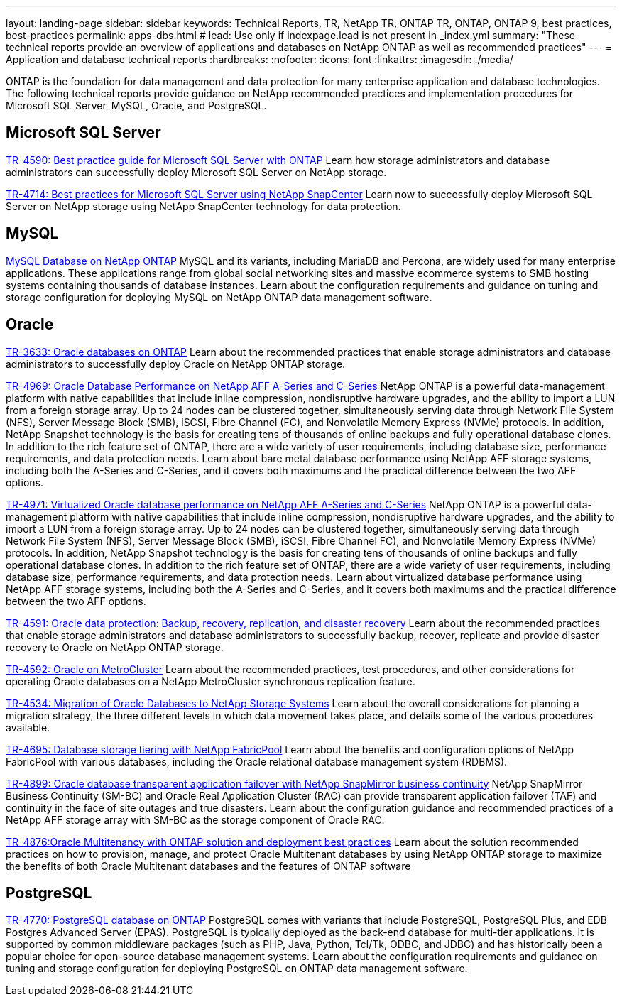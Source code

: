 ---
layout: landing-page
sidebar: sidebar
keywords: Technical Reports, TR, NetApp TR, ONTAP TR, ONTAP, ONTAP 9, best practices, best-practices
permalink: apps-dbs.html
# lead: Use only if indexpage.lead is not present in _index.yml
summary: "These technical reports provide an overview of applications and databases on NetApp ONTAP as well as recommended practices"
---
= Application and database technical reports
:hardbreaks:
:nofooter:
:icons: font
:linkattrs:
:imagesdir: ./media/

[.lead]
ONTAP is the foundation for data management and data protection for many enterprise application and database technologies. The following technical reports provide guidance on NetApp recommended practices and implementation procedures for Microsoft SQL Server, MySQL, Oracle, and PostgreSQL.

== Microsoft SQL Server
link:https://www.netapp.com/pdf.html?item=/media/8585-tr4590.pdf[TR-4590: Best practice guide for Microsoft SQL Server with ONTAP^]
Learn how storage administrators and database administrators can successfully deploy Microsoft SQL Server on NetApp storage.

link:https://www.netapp.com/pdf.html?item=/media/12400-tr4714.pdf[TR-4714: Best practices for Microsoft SQL Server using NetApp SnapCenter^]
Learn now to successfully deploy Microsoft SQL Server on NetApp storage using NetApp SnapCenter technology for data protection.

== MySQL
link:https://www.netapp.com/pdf.html?item=/media/16423-tr-4722pdf.pdf[MySQL Database on NetApp ONTAP^]
MySQL and its variants, including MariaDB and Percona, are widely used for many enterprise applications. These applications range from global social networking sites and massive ecommerce systems to SMB hosting systems containing thousands of database instances. Learn about the configuration requirements and guidance on tuning and storage configuration for deploying MySQL on NetApp ONTAP data management software.

== Oracle
link:https://www.netapp.com/pdf.html?item=/media/8744-tr3633pdf.pdf[TR-3633: Oracle databases on ONTAP^]
Learn about the recommended practices that enable storage administrators and database administrators to successfully deploy Oracle on NetApp ONTAP storage.

link:https://www.netapp.com/pdf.html?item=/media/85630-tr-4969.pdf[TR-4969: Oracle Database Performance on NetApp AFF A-Series and C-Series^]
NetApp ONTAP is a powerful data-management platform with native capabilities that include inline compression, nondisruptive hardware upgrades, and the ability to import a LUN from a foreign storage array. Up to 24 nodes can be clustered together, simultaneously serving data through Network File System (NFS), Server Message Block (SMB), iSCSI, Fibre Channel (FC), and Nonvolatile Memory Express (NVMe) protocols. In addition, NetApp Snapshot technology is the basis for creating tens of thousands of online backups and fully operational database clones. In addition to the rich feature set of ONTAP, there are a wide variety of user requirements, including database size, performance requirements, and data protection needs. Learn about bare metal database performance using NetApp AFF storage systems, including both the A-Series and C-Series, and it covers both maximums and the practical difference between the two AFF options.

link:https://www.netapp.com/pdf.html?item=/media/85629-tr-4971.pdf[TR-4971: Virtualized Oracle database performance on NetApp AFF A-Series and C-Series^]
NetApp ONTAP is a powerful data-management platform with native capabilities that include inline compression, nondisruptive hardware upgrades, and the ability to import a LUN from a foreign storage array. Up to 24 nodes can be clustered together, simultaneously serving data through Network File System (NFS), Server Message Block (SMB), iSCSI, Fibre Channel FC), and Nonvolatile Memory Express (NVMe) protocols. In addition, NetApp Snapshot technology is the basis for creating tens of thousands of online backups and fully operational database clones. In addition to the rich feature set of ONTAP, there are a wide variety of user requirements, including database size, performance requirements, and data protection needs. Learn about virtualized database performance using NetApp AFF storage systems, including both the A-Series and C-Series, and it covers both maximums and the practical difference between the two AFF options.

link:https://www.netapp.com/pdf.html?item=/media/19666-tr-4591.pdf[TR-4591: Oracle data protection: Backup, recovery, replication, and disaster recovery^]
Learn about the recommended practices that enable storage administrators and database administrators to successfully backup, recover, replicate and provide disaster recovery to Oracle on NetApp ONTAP storage.

link:https://www.netapp.com/pdf.html?item=/media/8583-tr4592.pdf[TR-4592: Oracle on MetroCluster^]
Learn about the recommended practices, test procedures, and other considerations for operating Oracle databases on a NetApp MetroCluster synchronous replication feature. 

link:https://www.netapp.com/pdf.html?item=/media/19750-tr-4534.pdf[TR-4534: Migration of Oracle Databases to NetApp Storage Systems^]
Learn about the overall considerations for planning a migration strategy, the three different levels in which data movement takes place, and details some of the various procedures available.

// this is also in nas-containers.html
link:https://www.netapp.com/pdf.html?item=/media/9138-tr4695.pdf[TR-4695: Database storage tiering with NetApp FabricPool^]
Learn about the benefits and configuration options of NetApp FabricPool with various databases, including the Oracle relational database management system (RDBMS).

link:https://www.netapp.com/pdf.html?item=/media/40384-tr-4899.pdf[TR-4899: Oracle database transparent application failover with NetApp SnapMirror business continuity^]
NetApp SnapMirror Business Continuity (SM-BC) and Oracle Real Application Cluster (RAC) can provide transparent application failover (TAF) and continuity in the face of site outages and true disasters. Learn about the configuration guidance and recommended practices of a NetApp AFF storage array with SM-BC as the storage component of Oracle RAC.

link:https://www.netapp.com/pdf.html?item=/media/21901-tr-4876.pdf[TR-4876:Oracle Multitenancy with ONTAP solution and deployment best practices^]
Learn about the solution recommended practices on how to provision, manage, and protect Oracle Multitenant databases by using NetApp ONTAP storage to maximize the benefits of both Oracle Multitenant databases and the features of ONTAP software

== PostgreSQL
link:https://www.netapp.com/pdf.html?item=/media/17140-tr4770.pdf[TR-4770: PostgreSQL database on ONTAP^]
PostgreSQL comes with variants that include PostgreSQL, PostgreSQL Plus, and EDB Postgres Advanced Server (EPAS). PostgreSQL is typically deployed as the back-end database for multi-tier applications. It is supported by common middleware packages (such as PHP, Java, Python, Tcl/Tk, ODBC, and JDBC) and has historically been a popular choice for open-source database management systems. Learn about the configuration requirements and guidance on tuning and storage configuration for deploying PostgreSQL on ONTAP data management software.

////
== Enterprise applications
// git hub updated
link:https://review.docs.netapp.com/us-en/ontap-apps-dbs_jfs/common/introduction.html[ONTAP for enterprise applications]

== Microsoft SQL Server
// git hub updated
link:https://review.docs.netapp.com/us-en/ontap-apps-dbs_jfs/mssql/introduction.html[TR-4590: Best practice guide for Microsoft SQL Server with ONTAP]
This best practice guide enables storage administrators and database administrators to successfully deploy Microsoft SQL Server on NetApp storage.

== Oracle
// git hub updated
link:https://review.docs.netapp.com/us-en/ontap-apps-dbs_jfs/oracle/introduction.html[Oracle on ONTAP]
This best practice guide enables storage administrators and database administrators to successfully deploy Oracle on NetApp storage. This document is a consolidation of the content previously covered in NetApp TR-3633, TR-4591, TR-4592, TR-4534, TR-4695, and TR-4899.

== SAP HANA
// git hub updated
link:https://review.docs.netapp.com/us-en/ontap-apps-dbs_jfs/hana/index.html[SAP HANA on ONTAP]

== PostgreSQL
// git hub updated
link:https://review.docs.netapp.com/us-en/ontap-apps-dbs_jfs/postgres/introduction.html[PostgreSQL on ONTAP]

== MariaDB and MySQL
// git hub updated
link:https://review.docs.netapp.com/us-en/ontap-apps-dbs_jfs/mysql/introduction.html[MariaDB and MySQL on ONTAP]
////
